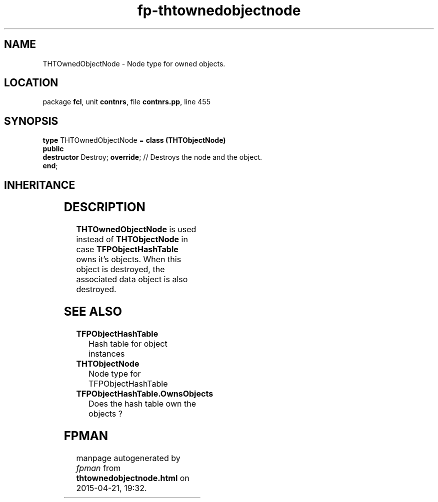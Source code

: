 .\" file autogenerated by fpman
.TH "fp-thtownedobjectnode" 3 "2014-03-14" "fpman" "Free Pascal Programmer's Manual"
.SH NAME
THTOwnedObjectNode - Node type for owned objects.
.SH LOCATION
package \fBfcl\fR, unit \fBcontnrs\fR, file \fBcontnrs.pp\fR, line 455
.SH SYNOPSIS
\fBtype\fR THTOwnedObjectNode = \fBclass (THTObjectNode)\fR
.br
\fBpublic\fR
  \fBdestructor\fR Destroy; \fBoverride\fR; // Destroys the node and the object.
.br
\fBend\fR;
.SH INHERITANCE
.TS
l l
l l
l l
l l.
\fBTHTOwnedObjectNode\fR	Node type for owned objects.
\fBTHTObjectNode\fR	Node type for TFPObjectHashTable
\fBTHTCustomNode\fR	Single item in the hash table.
\fBTObject\fR	
.TE
.SH DESCRIPTION
\fBTHTOwnedObjectNode\fR is used instead of \fBTHTObjectNode\fR in case \fBTFPObjectHashTable\fR owns it's objects. When this object is destroyed, the associated data object is also destroyed.


.SH SEE ALSO
.TP
.B TFPObjectHashTable
Hash table for object instances
.TP
.B THTObjectNode
Node type for TFPObjectHashTable
.TP
.B TFPObjectHashTable.OwnsObjects
Does the hash table own the objects ?

.SH FPMAN
manpage autogenerated by \fIfpman\fR from \fBthtownedobjectnode.html\fR on 2015-04-21, 19:32.

